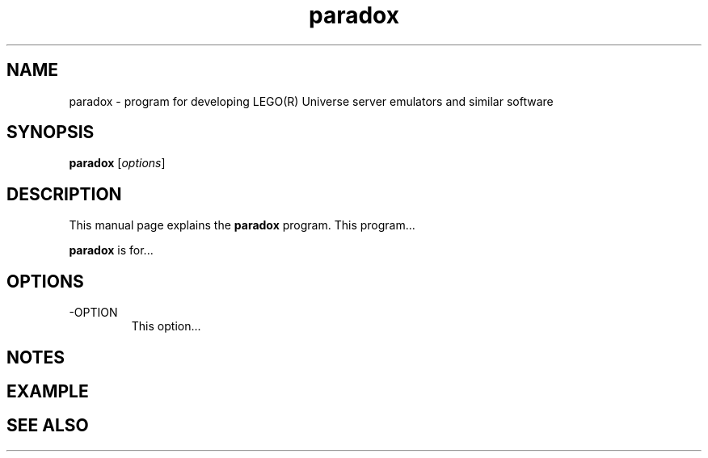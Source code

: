 .\"Created with GNOME Manpages Editor Wizard
.\"http://sourceforge.net/projects/gmanedit2
.TH paradox 1 "April 24, 2018" "" "Paradox - LU Dev Tool"

.SH NAME
paradox \- program for developing LEGO(R) Universe server emulators and similar software

.SH SYNOPSIS
.B paradox
.RI [ options ]
.br

.SH DESCRIPTION
This manual page explains the
.B paradox
program. This program...
.PP
\fBparadox\fP is for...

.SH OPTIONS
.B
.IP -OPTION
This option...

.SH NOTES

.SH EXAMPLE

.SH "SEE ALSO"

